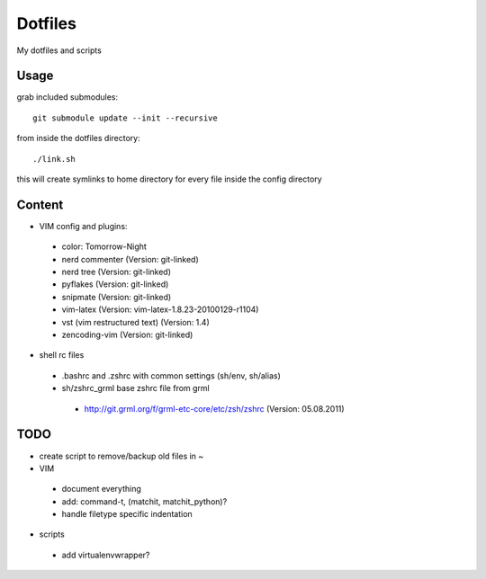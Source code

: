 Dotfiles
========

My dotfiles and scripts

Usage
-----
grab included submodules::

    git submodule update --init --recursive

from inside the dotfiles directory::

    ./link.sh

this will create symlinks to home directory for every file inside the config
directory

Content
-------
* VIM config and plugins:
 * color: Tomorrow-Night
 * nerd commenter (Version: git-linked)
 * nerd tree (Version: git-linked)
 * pyflakes (Version: git-linked)
 * snipmate (Version: git-linked)
 * vim-latex (Version: vim-latex-1.8.23-20100129-r1104)
 * vst (vim restructured text) (Version: 1.4)
 * zencoding-vim (Version: git-linked)
* shell rc files
 * .bashrc and .zshrc with common settings (sh/env, sh/alias)
 * sh/zshrc_grml base zshrc file from grml
  * http://git.grml.org/f/grml-etc-core/etc/zsh/zshrc (Version: 05.08.2011)

TODO
----
* create script to remove/backup old files in ~
* VIM
 * document everything
 * add: command-t, (matchit, matchit_python)?
 * handle filetype specific indentation
* scripts
 * add virtualenvwrapper?
